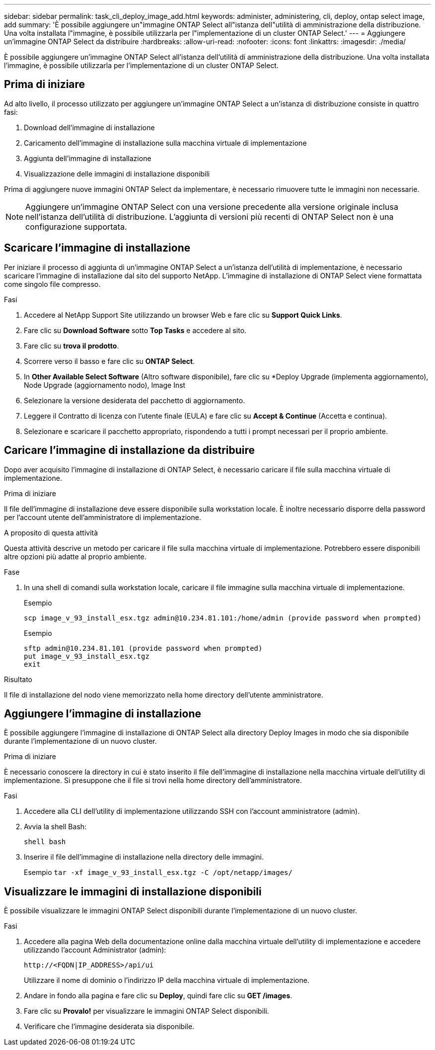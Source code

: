 ---
sidebar: sidebar 
permalink: task_cli_deploy_image_add.html 
keywords: administer, administering, cli, deploy, ontap select image, add 
summary: 'È possibile aggiungere un"immagine ONTAP Select all"istanza dell"utilità di amministrazione della distribuzione. Una volta installata l"immagine, è possibile utilizzarla per l"implementazione di un cluster ONTAP Select.' 
---
= Aggiungere un'immagine ONTAP Select da distribuire
:hardbreaks:
:allow-uri-read: 
:nofooter: 
:icons: font
:linkattrs: 
:imagesdir: ./media/


[role="lead"]
È possibile aggiungere un'immagine ONTAP Select all'istanza dell'utilità di amministrazione della distribuzione. Una volta installata l'immagine, è possibile utilizzarla per l'implementazione di un cluster ONTAP Select.



== Prima di iniziare

Ad alto livello, il processo utilizzato per aggiungere un'immagine ONTAP Select a un'istanza di distribuzione consiste in quattro fasi:

. Download dell'immagine di installazione
. Caricamento dell'immagine di installazione sulla macchina virtuale di implementazione
. Aggiunta dell'immagine di installazione
. Visualizzazione delle immagini di installazione disponibili


Prima di aggiungere nuove immagini ONTAP Select da implementare, è necessario rimuovere tutte le immagini non necessarie.


NOTE: Aggiungere un'immagine ONTAP Select con una versione precedente alla versione originale inclusa nell'istanza dell'utilità di distribuzione. L'aggiunta di versioni più recenti di ONTAP Select non è una configurazione supportata.



== Scaricare l'immagine di installazione

Per iniziare il processo di aggiunta di un'immagine ONTAP Select a un'istanza dell'utilità di implementazione, è necessario scaricare l'immagine di installazione dal sito del supporto NetApp. L'immagine di installazione di ONTAP Select viene formattata come singolo file compresso.

.Fasi
. Accedere al NetApp Support Site utilizzando un browser Web e fare clic su *Support Quick Links*.
. Fare clic su *Download Software* sotto *Top Tasks* e accedere al sito.
. Fare clic su *trova il prodotto*.
. Scorrere verso il basso e fare clic su *ONTAP Select*.
. In *Other Available Select Software* (Altro software disponibile), fare clic su *Deploy Upgrade (implementa aggiornamento), Node Upgrade (aggiornamento nodo), Image Inst
. Selezionare la versione desiderata del pacchetto di aggiornamento.
. Leggere il Contratto di licenza con l'utente finale (EULA) e fare clic su *Accept & Continue* (Accetta e continua).
. Selezionare e scaricare il pacchetto appropriato, rispondendo a tutti i prompt necessari per il proprio ambiente.




== Caricare l'immagine di installazione da distribuire

Dopo aver acquisito l'immagine di installazione di ONTAP Select, è necessario caricare il file sulla macchina virtuale di implementazione.

.Prima di iniziare
Il file dell'immagine di installazione deve essere disponibile sulla workstation locale. È inoltre necessario disporre della password per l'account utente dell'amministratore di implementazione.

.A proposito di questa attività
Questa attività descrive un metodo per caricare il file sulla macchina virtuale di implementazione. Potrebbero essere disponibili altre opzioni più adatte al proprio ambiente.

.Fase
. In una shell di comandi sulla workstation locale, caricare il file immagine sulla macchina virtuale di implementazione.
+
Esempio

+
....
scp image_v_93_install_esx.tgz admin@10.234.81.101:/home/admin (provide password when prompted)
....
+
Esempio

+
....
sftp admin@10.234.81.101 (provide password when prompted)
put image_v_93_install_esx.tgz
exit
....


.Risultato
Il file di installazione del nodo viene memorizzato nella home directory dell'utente amministratore.



== Aggiungere l'immagine di installazione

È possibile aggiungere l'immagine di installazione di ONTAP Select alla directory Deploy Images in modo che sia disponibile durante l'implementazione di un nuovo cluster.

.Prima di iniziare
È necessario conoscere la directory in cui è stato inserito il file dell'immagine di installazione nella macchina virtuale dell'utility di implementazione. Si presuppone che il file si trovi nella home directory dell'amministratore.

.Fasi
. Accedere alla CLI dell'utility di implementazione utilizzando SSH con l'account amministratore (admin).
. Avvia la shell Bash:
+
`shell bash`

. Inserire il file dell'immagine di installazione nella directory delle immagini.
+
Esempio
`tar -xf image_v_93_install_esx.tgz -C /opt/netapp/images/`





== Visualizzare le immagini di installazione disponibili

È possibile visualizzare le immagini ONTAP Select disponibili durante l'implementazione di un nuovo cluster.

.Fasi
. Accedere alla pagina Web della documentazione online dalla macchina virtuale dell'utility di implementazione e accedere utilizzando l'account Administrator (admin):
+
`\http://<FQDN|IP_ADDRESS>/api/ui`

+
Utilizzare il nome di dominio o l'indirizzo IP della macchina virtuale di implementazione.

. Andare in fondo alla pagina e fare clic su *Deploy*, quindi fare clic su *GET /images*.
. Fare clic su *Provalo!* per visualizzare le immagini ONTAP Select disponibili.
. Verificare che l'immagine desiderata sia disponibile.

